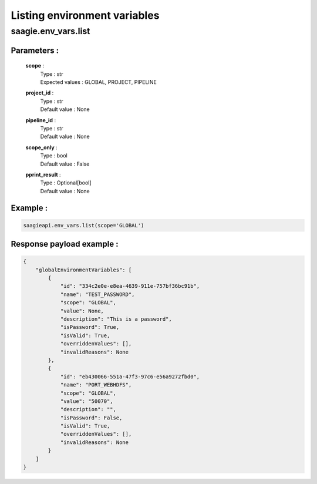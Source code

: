 Listing environment variables
=============================

**saagie.env_vars.list**
------------------------ 

Parameters :
~~~~~~~~~~~~
    **scope** :
        | Type : str
        | Expected values : GLOBAL, PROJECT, PIPELINE

    **project_id** :
        | Type : str
        | Default value : None

    **pipeline_id** :
        | Type : str
        | Default value : None

    **scope_only** :
        | Type : bool
        | Default value : False

    **pprint_result** :
        | Type : Optional[bool]
        | Default value : None



Example :
~~~~~~~~~

.. code:: python

   saagieapi.env_vars.list(scope='GLOBAL')

Response payload example :
~~~~~~~~~~~~~~~~~~~~~~~~~~

.. code:: python

    {
        "globalEnvironmentVariables": [
            {
                "id": "334c2e0e-e8ea-4639-911e-757bf36bc91b",
                "name": "TEST_PASSWORD",
                "scope": "GLOBAL",
                "value": None,
                "description": "This is a password",
                "isPassword": True,
                "isValid": True,
                "overriddenValues": [],
                "invalidReasons": None
            },
            {
                "id": "eb430066-551a-47f3-97c6-e56a9272fbd0",
                "name": "PORT_WEBHDFS",
                "scope": "GLOBAL",
                "value": "50070",
                "description": "",
                "isPassword": False,
                "isValid": True,
                "overriddenValues": [],
                "invalidReasons": None
            }
        ]
    }
